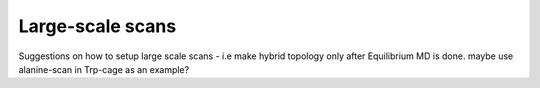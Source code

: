 Large-scale scans
=================

Suggestions on how to setup large scale scans - i.e make hybrid topology only
after Equilibrium MD is done. maybe use alanine-scan in Trp-cage as an example?
